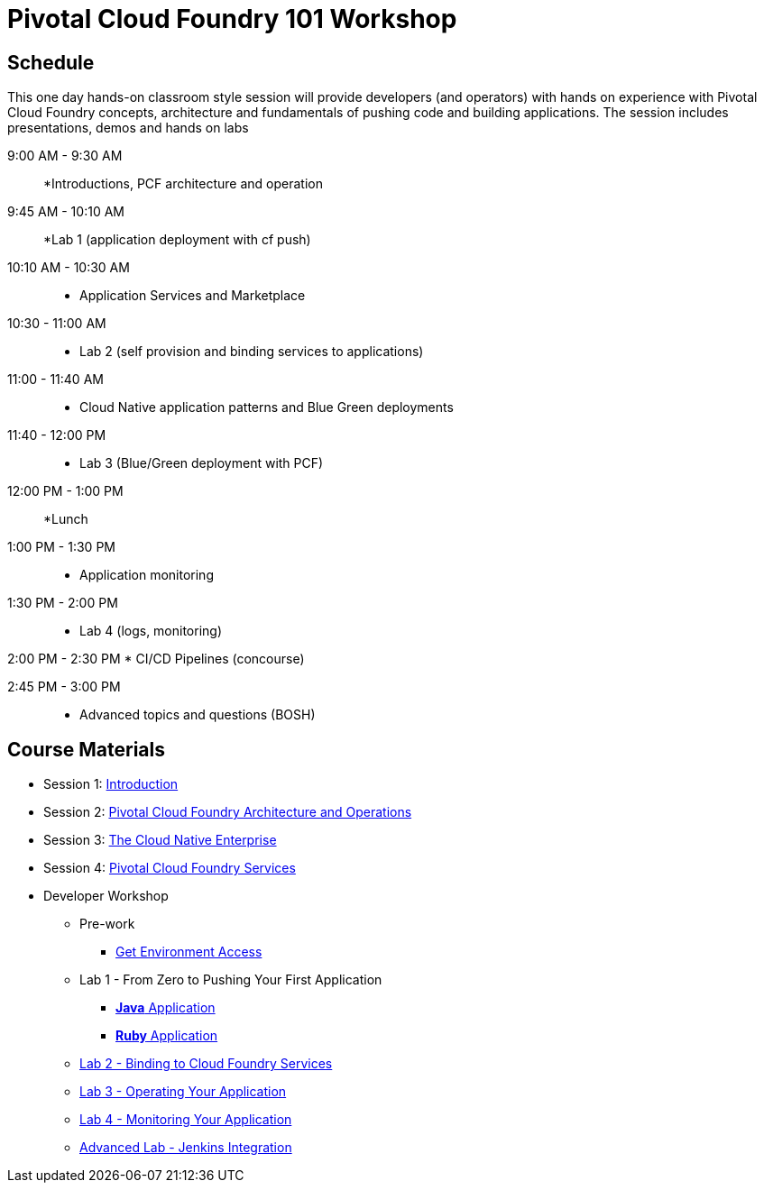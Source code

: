 = Pivotal Cloud Foundry 101 Workshop

== Schedule

This one day hands-on classroom style session will provide developers (and operators) with hands on experience with Pivotal Cloud Foundry concepts, architecture and fundamentals of pushing code and building applications. The session includes presentations, demos and hands on labs

9:00 AM - 9:30 AM::
 *Introductions, PCF architecture and operation

9:45 AM - 10:10 AM::
  *Lab 1 (application deployment with cf push)
  
10:10 AM - 10:30 AM::
 * Application Services and Marketplace

10:30 - 11:00 AM::
 * Lab 2 (self provision and binding services to applications)
 
11:00 - 11:40 AM ::
  * Cloud Native application patterns and Blue Green deployments
  
11:40 - 12:00 PM::
  * Lab 3 (Blue/Green deployment with PCF)

12:00 PM - 1:00 PM:: 
  *Lunch
  
1:00 PM - 1:30 PM::
  * Application monitoring

1:30 PM - 2:00 PM::
  * Lab 4 (logs, monitoring)

2:00 PM - 2:30 PM
  * CI/CD Pipelines (concourse)

2:45 PM - 3:00 PM::
  * Advanced topics and questions (BOSH) 
  
== Course Materials

* Session 1: link:presentations/Session_1_Introduction.pptx[Introduction]
* Session 2: link:presentations/Session_2_Architecture_And_Operations.pptx[Pivotal Cloud Foundry Architecture and Operations]
* Session 3: link:presentations/Session_3_Cloud_Native_Enterprise.pptx[The Cloud Native Enterprise]
* Session 4: link:presentations/Session_4_Services_Overview.pptx[Pivotal Cloud Foundry Services]

* Developer Workshop
** Pre-work
*** link:labs/labaccess.adoc[Get Environment Access]
** Lab 1 - From Zero to Pushing Your First Application
*** link:labs/lab1/lab.adoc[**Java** Application]
*** link:labs/lab1/lab-ruby.adoc[**Ruby** Application]
** link:labs/lab2/lab.adoc[Lab 2 - Binding to Cloud Foundry Services]
** link:labs/lab3/lab.adoc[Lab 3 - Operating Your Application]
** link:labs/lab4/lab.adoc[Lab 4 - Monitoring Your Application]
** link:labs/lab5/continuous-delivery-lab.adoc[Advanced Lab - Jenkins Integration]
